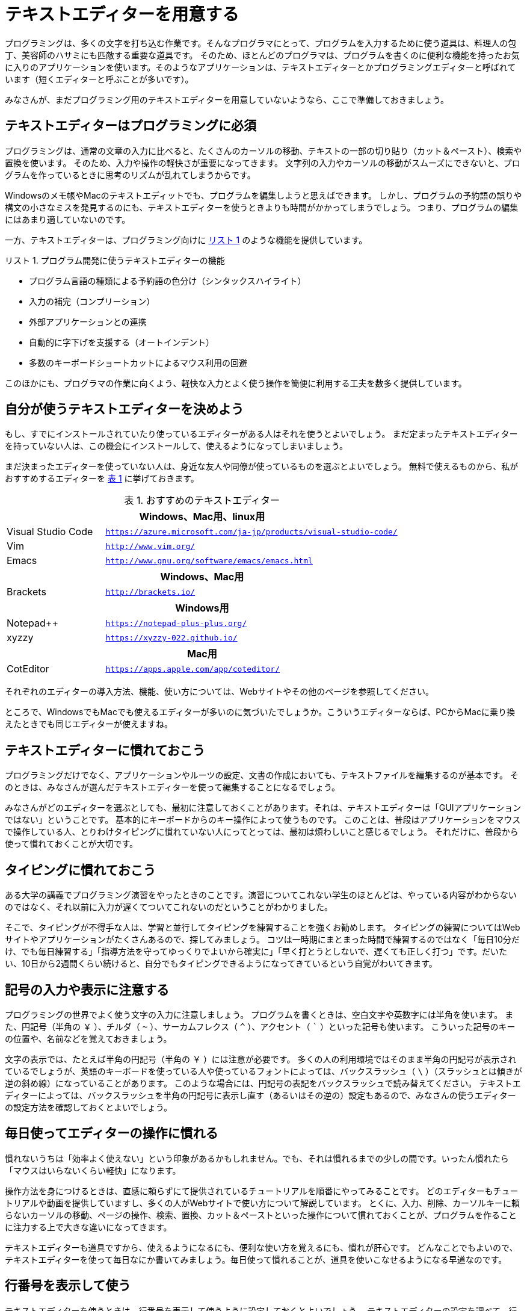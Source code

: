 :linkcss:
:stylesdir: css
:stylesheet: mystyle.css
:twoinches: width='360'
:full-width: width='100%'
:three-quarters-width: width='75%'
:two-thirds-width: width='66%'
:half-width: width='50%'
:half-size:
:one-thirds-width: width='33%'
:one-quarters-width: width='25%'
:thumbnail: width='60'
:imagesdir: images
:sourcesdir: codes
:icons: font
:hide-uri-scheme!:
:figure-caption: 図
:example-caption: リスト
:table-caption: 表
:appendix-caption: 付録
:xrefstyle: short
:section-refsig:
:chapter-refsig:

[[setup_text_editor]]
= テキストエディターを用意する

プログラミングは、多くの文字を打ち込む作業です。そんなプログラマにとって、プログラムを入力するために使う道具は、料理人の包丁、美容師のハサミにも匹敵する重要な道具です。
そのため、ほとんどのプログラマは、プログラムを書くのに便利な機能を持ったお気に入りのアプリケーションを使います。そのようなアプリケーションは、テキストエディターとかプログラミングエディターと呼ばれています（短くエディターと呼ぶことが多いです）。

みなさんが、まだプログラミング用のテキストエディターを用意していないようなら、ここで準備しておきましょう。


== テキストエディターはプログラミングに必須

プログラミングは、通常の文章の入力に比べると、たくさんのカーソルの移動、テキストの一部の切り貼り（カット＆ペースト）、検索や置換を使います。
そのため、入力や操作の軽快さが重要になってきます。
文字列の入力やカーソルの移動がスムーズにできないと、プログラムを作っているときに思考のリズムが乱れてしまうからです。

Windowsのメモ帳やMacのテキストエディットでも、プログラムを編集しようと思えばできます。
しかし、プログラムの予約語の誤りや構文の小さなミスを発見するのにも、テキストエディターを使うときよりも時間がかかってしまうでしょう。
つまり、プログラムの編集にはあまり適していないのです。

一方、テキストエディターは、プログラミング向けに <<editor_functions>> のような機能を提供しています。


[[editor_functions]]
.プログラム開発に使うテキストエディターの機能
[example]
--
* プログラム言語の種類による予約語の色分け（シンタックスハイライト）
* 入力の補完（コンプリーション）
* 外部アプリケーションとの連携
* 自動的に字下げを支援する（オートインデント）
* 多数のキーボードショートカットによるマウス利用の回避
--

このほかにも、プログラマの作業に向くよう、軽快な入力とよく使う操作を簡便に利用する工夫を数多く提供しています。


== 自分が使うテキストエディターを決めよう

もし、すでにインストールされていたり使っているエディターがある人はそれを使うとよいでしょう。
まだ定まったテキストエディターを持っていない人は、この機会にインストールして、使えるようになってしまいましょう。

まだ決まったエディターを使っていない人は、身近な友人や同僚が使っているものを選ぶとよいでしょう。
無料で使えるものから、私がおすすめするエディターを <<recommended_editors>> に挙げておきます。


[[recommended_editors]]
.おすすめのテキストエディター
[cols="25%,75%"]
|===
2+h| Windows、Mac用、linux用
| Visual Studio Code | `https://azure.microsoft.com/ja-jp/products/visual-studio-code/`
| Vim | `http://www.vim.org/`
| Emacs | `http://www.gnu.org/software/emacs/emacs.html`
2+h| Windows、Mac用
| Brackets | `http://brackets.io/`
2+h| Windows用
| Notepad++ | `https://notepad-plus-plus.org/`
| xyzzy | `https://xyzzy-022.github.io/`
2+h| Mac用
| CotEditor | `https://apps.apple.com/app/coteditor/`
|===

それぞれのエディターの導入方法、機能、使い方については、Webサイトやその他のページを参照してください。

ところで、WindowsでもMacでも使えるエディターが多いのに気づいたでしょうか。こういうエディターならば、PCからMacに乗り換えたときでも同じエディターが使えますね。


== テキストエディターに慣れておこう

プログラミングだけでなく、アプリケーションやルーツの設定、文書の作成においても、テキストファイルを編集するのが基本です。
そのときは、みなさんが選んだテキストエディターを使って編集することになるでしょう。

みなさんがどのエディターを選ぶとしても、最初に注意しておくことがあります。それは、テキストエディターは「GUIアプリケーションではない」ということです。
基本的にキーボードからのキー操作によって使うものです。
このことは、普段はアプリケーションをマウスで操作している人、とりわけタイピングに慣れていない人にってとっては、最初は煩わしいこと感じるでしょう。
それだけに、普段から使って慣れておくことが大切です。

== タイピングに慣れておこう

ある大学の講義でプログラミング演習をやったときのことです。演習についてこれない学生のほとんどは、やっている内容がわからないのではなく、それ以前に入力が遅くてついてこれないのだということがわかりました。

そこで、タイピングが不得手な人は、学習と並行してタイピングを練習することを強くお勧めします。
タイピングの練習についてはWebサイトやアプリケーションがたくさんあるので、探してみましょう。
コツは一時期にまとまった時間で練習するのではなく「毎日10分だけ、でも毎日練習する」「指導方法を守ってゆっくりでよいから確実に」「早く打とうとしないで、遅くても正しく打つ」です。だいたい、10日から2週間くらい続けると、自分でもタイピングできるようになってきているという自覚がわいてきます。


== 記号の入力や表示に注意する

プログラミングの世界でよく使う文字の入力に注意しましょう。
プログラムを書くときは、空白文字や英数字には半角を使います。
また、円記号（半角の `￥` ）、チルダ（ `~` ）、サーカムフレクス（ `^` ）、アクセント（ ``` ）といった記号も使います。 こういった記号のキーの位置や、名前などを覚えておきましょう。

文字の表示では、たとえば半角の円記号（半角の `￥` ）には注意が必要です。
多くの人の利用環境ではそのまま半角の円記号が表示されているでしょうが、英語のキーボードを使っている人や使っているフォントによっては、バックスラッシュ（ `\` ）（スラッシュとは傾きが逆の斜め線）になっていることがあります。
このような場合には、円記号の表記をバックスラッシュで読み替えてください。
テキストエディターによっては、バックスラッシュを半角の円記号に表示し直す（あるいはその逆の）設定もあるので、みなさんの使うエディターの設定方法を確認しておくとよいでしょう。


== 毎日使ってエディターの操作に慣れる

慣れないうちは「効率よく使えない」という印象があるかもしれません。でも、それは慣れるまでの少しの間です。いったん慣れたら「マウスはいらないくらい軽快」になります。


操作方法を身につけるときは、直感に頼らずにて提供されているチュートリアルを順番にやってみることです。
どのエディターもチュートリアルや動画を提供していますし、多くの人がWebサイトで使い方について解説しています。
とくに、入力、削除、カーソルキーに頼らないカーソルの移動、ページの操作、検索、置換、カット＆ペーストといった操作について慣れておくことが、プログラムを作ることに注力する上で大きな違いになってきます。


テキストエディターも道具ですから、使えるようになるにも、便利な使い方を覚えるにも、慣れが肝心です。
どんなことでもよいので、テキストエディターを使って毎日なにか書いてみましょう。毎日使って慣れることが、道具を使いこなせるようになる早道なのです。

== 行番号を表示して使う

テキストエディターを使うときは、行番号を表示して使うように設定しておくとよいでしょう。
テキストエディターの設定を調べて、行番号を表示するように設定しておきます。


.行番号を表示しておくと助かること
* プログラムにエラーが見つかると、行番号つきのエラーメッセージが出力されます。
* 行番号を表示しておくと、エラーの発生箇所を調べやすくなります。


== 文字コードに注意する

最近のプログラムやテキストは、文字コードに「BOMなしのUTF-8 （UTF-8Nなどとも書く）」を使うことが多くなりました。
テキストエディターの設定を調べて、新しく作るファイルの文字コードが「BOMなしのUTF-8」になるよう、あらかじめ設定しておきましょう。
